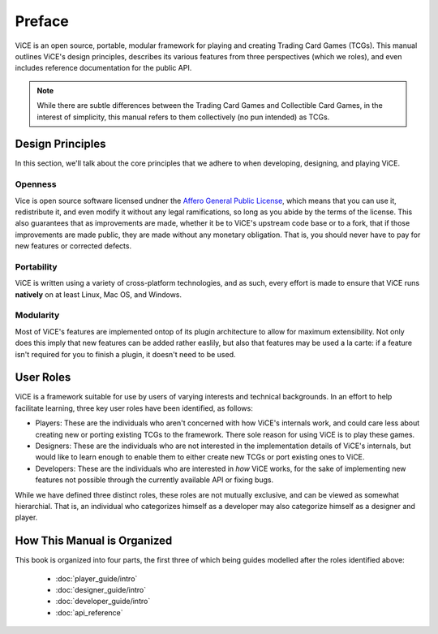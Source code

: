 Preface
########
ViCE is an open source, portable, modular framework for playing and creating 
Trading Card Games (TCGs). This manual outlines ViCE's design principles, 
describes its various features from three perspectives (which we roles), and 
even includes reference documentation for the public API.

.. note::
    While there are subtle differences between the Trading Card Games and
    Collectible Card Games, in the interest of simplicity, this manual refers
    to them collectively (no pun intended) as TCGs. 

Design Principles
=================
In this section, we'll talk about the core principles that we adhere to when
developing, designing, and playing ViCE.

Openness
--------
Vice is open source software licensed undner the 
`Affero General Public License <http://www.gnu.org/licenses/agpl-3.0.html>`_,
which means that you can use it, redistribute it, and even modify it without
any legal ramifications, so long as you abide by the terms of the license. 
This also guarantees that as improvements are made, whether it be to ViCE's 
upstream code base or to a fork, that if those improvements are made public,
they are made without any monetary obligation. That is, you should never have
to pay for new features or corrected defects.

Portability
-----------
ViCE is written using a variety of cross-platform technologies, and as such,
every effort is made to ensure that ViCE runs **natively** on at least Linux, 
Mac OS, and Windows. 

Modularity
----------
Most of ViCE's features are implemented ontop of its plugin architecture to
allow for maximum extensibility. Not only does this imply that new features
can be added rather easlily, but also that features may be used a la carte:
if a feature isn't required for you to finish a plugin, it doesn't need to be
used.

User Roles
==========
ViCE is a framework suitable for use by users of varying interests and 
technical backgrounds. In an effort to help facilitate learning, three key
user roles have been identified, as follows:

* Players: These are the individuals who aren't concerned with how ViCE's 
  internals work, and could care less about creating new or porting existing 
  TCGs to the framework. There sole reason for using ViCE is to play these
  games. 

* Designers: These are the individuals who are not interested in the
  implementation details of ViCE's internals, but would like to learn
  enough to enable them to either create new TCGs or port existing ones to
  ViCE.
 
* Developers: These are the individuals who are interested in *how* ViCE works,
  for the sake of implementing new features not possible through the currently
  available API or fixing bugs.

While we have defined three distinct roles, these roles are not mutually
exclusive, and can be viewed as somewhat hierarchial. That is, an individual
who categorizes himself as a developer may also categorize himself as a
designer and player.

How This Manual is Organized
============================
This book is organized into four parts, the first three of which being guides
modelled after the roles identified above:

    * :doc:`player_guide/intro`
    * :doc:`designer_guide/intro`
    * :doc:`developer_guide/intro`
    * :doc:`api_reference`
